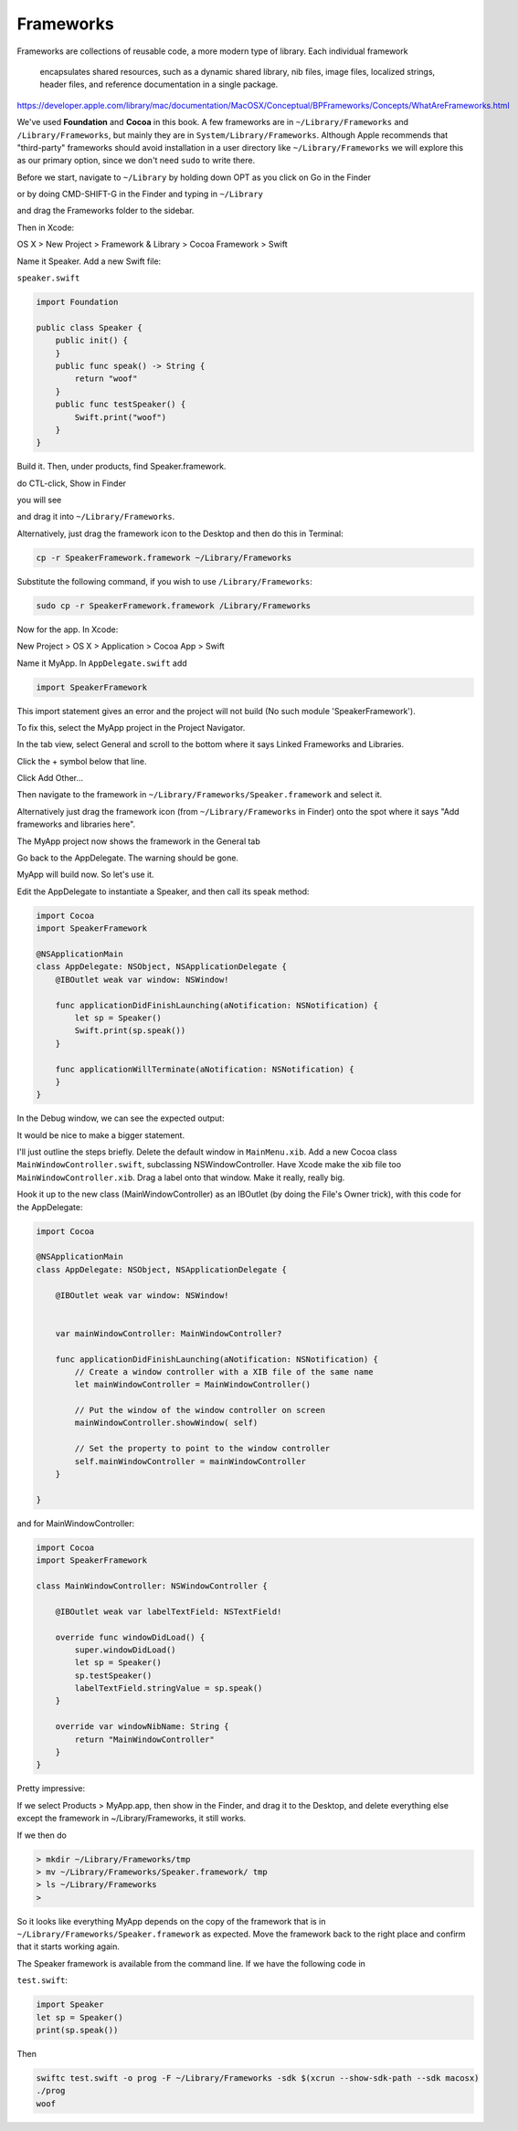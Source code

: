 .. _framework:

##########
Frameworks
##########

Frameworks are collections of reusable code, a more modern type of library.  Each individual framework 

    encapsulates shared resources, such as a dynamic shared library, nib files, image files, localized strings, header files, and reference documentation in a single package.

https://developer.apple.com/library/mac/documentation/MacOSX/Conceptual/BPFrameworks/Concepts/WhatAreFrameworks.html

We've used **Foundation** and **Cocoa** in this book.  A few frameworks are in ``~/Library/Frameworks`` and ``/Library/Frameworks``, but mainly they are in ``System/Library/Frameworks``.  Although Apple recommends that "third-party" frameworks should avoid installation in a user directory like ``~/Library/Frameworks`` we will explore this as our primary option, since we don't need ``sudo`` to write there.

Before we start, navigate to ``~/Library`` by holding down OPT as you click on Go in the Finder

.. image:: /figures/framework/library.png
   :scale: 100 %

or by doing CMD-SHIFT-G in the Finder and typing in ``~/Library``

.. image:: /figures/framework/fw1.png
   :scale: 100 %

and drag the Frameworks folder to the sidebar.

.. image:: /figures/framework/fw2.png
  :scale: 100 %

Then in Xcode:

OS X > New Project > Framework & Library > Cocoa Framework > Swift

.. image:: /figures/framework/fw3.png
   :scale: 100 %

Name it Speaker.  Add a new Swift file:

``speaker.swift``

.. sourcecode:: swift

    import Foundation

    public class Speaker {
        public init() {
        }
        public func speak() -> String {
            return "woof"
        }
        public func testSpeaker() {
            Swift.print("woof")
        }
    }

Build it.  Then, under products, find Speaker.framework.

.. image:: /figures/framework/fw4.png
   :scale: 100 %

do CTL-click, Show in Finder

.. image:: /figures/framework/fw5.png
   :scale: 100 %

you will see

.. image:: /figures/framework/fw6.png
   :scale: 100 %

and drag it into ``~/Library/Frameworks``.

Alternatively, just drag the framework icon to the Desktop and then do this in Terminal:

.. sourcecode:: bash

    cp -r SpeakerFramework.framework ~/Library/Frameworks
    
Substitute the following command, if you wish to use ``/Library/Frameworks``:

.. sourcecode:: bash

    sudo cp -r SpeakerFramework.framework /Library/Frameworks

Now for the app. In Xcode:

New Project > OS X > Application > Cocoa App > Swift

.. image:: /figures/framework/MyApp.png
   :scale: 100 %

Name it MyApp. In ``AppDelegate.swift`` add

.. sourcecode:: bash

    import SpeakerFramework
    
This import statement gives an error and the project will not build (No such module 'SpeakerFramework').

.. image:: /figures/framework/fw8.png
   :scale: 100 %

To fix this, select the MyApp project in the Project Navigator. 

.. image:: /figures/framework/project.png
   :scale: 100 %

In the tab view, select General and scroll to the bottom where it says Linked Frameworks and Libraries.

.. image:: /figures/framework/fw9.png
   :scale: 100 %

Click the + symbol below that line.

Click Add Other... 

.. image:: /figures/framework/addother.png
   :scale: 100 %

Then navigate to the framework in ``~/Library/Frameworks/Speaker.framework`` and select it.

Alternatively just drag the framework icon (from ``~/Library/Frameworks`` in Finder) onto the spot where it says "Add frameworks and libraries here".

The MyApp project now shows the framework in the General tab

.. image:: /figures/framework/addedfw.png
   :scale: 100 %

Go back to the AppDelegate. The warning should be gone.

.. image:: /figures/framework/nowarning.png
   :scale: 100 %

MyApp will build now. So let's use it. 

Edit the AppDelegate to instantiate a Speaker, and then call its speak method:

.. sourcecode:: swift

    import Cocoa
    import SpeakerFramework

    @NSApplicationMain
    class AppDelegate: NSObject, NSApplicationDelegate {
        @IBOutlet weak var window: NSWindow!

        func applicationDidFinishLaunching(aNotification: NSNotification) {
            let sp = Speaker()
            Swift.print(sp.speak())
        }

        func applicationWillTerminate(aNotification: NSNotification) {
        }
    }

In the Debug window, we can see the expected output:

.. image:: /figures/framework/woof.png
   :scale: 100 %

It would be nice to make a bigger statement. 

I'll just outline the steps briefly. Delete the default window in ``MainMenu.xib``. Add a new Cocoa class ``MainWindowController.swift``, subclassing NSWindowController. Have Xcode make the xib file too ``MainWindowController.xib``. Drag a label onto that window. Make it really, really big.

.. image:: /figures/framework/label.png
   :scale: 100 %

Hook it up to the new class (MainWindowController) as an IBOutlet (by doing the File's Owner trick), with this code for the AppDelegate:

.. sourcecode:: swift

    import Cocoa

    @NSApplicationMain
    class AppDelegate: NSObject, NSApplicationDelegate {

        @IBOutlet weak var window: NSWindow!


        var mainWindowController: MainWindowController?
    
        func applicationDidFinishLaunching(aNotification: NSNotification) {
            // Create a window controller with a XIB file of the same name
            let mainWindowController = MainWindowController()
        
            // Put the window of the window controller on screen
            mainWindowController.showWindow( self)
        
            // Set the property to point to the window controller
            self.mainWindowController = mainWindowController
        }

    }

and for MainWindowController:

.. sourcecode:: swift

    import Cocoa
    import SpeakerFramework

    class MainWindowController: NSWindowController {
    
        @IBOutlet weak var labelTextField: NSTextField!

        override func windowDidLoad() {
            super.windowDidLoad()
            let sp = Speaker()
            sp.testSpeaker()
            labelTextField.stringValue = sp.speak()
        }
    
        override var windowNibName: String {
            return "MainWindowController"
        }
    }

.. image:: /figures/framework/bigwoof.png
   :scale: 100 %

Pretty impressive:

If we select Products > MyApp.app, then show in the Finder, and drag it to the Desktop, and delete everything else except the framework in ~/Library/Frameworks, it still works. 

If we then do

.. sourcecode:: bash

    > mkdir ~/Library/Frameworks/tmp
    > mv ~/Library/Frameworks/Speaker.framework/ tmp
    > ls ~/Library/Frameworks
    >

.. image:: /figures/framework/problem.png
   :scale: 100 %

So it looks like everything MyApp depends on the copy of the framework that is in ``~/Library/Frameworks/Speaker.framework`` as expected.  Move the framework back to the right place and confirm that it starts working again.

The Speaker framework is available from the command line.  If we have the following code in

``test.swift``:

.. sourcecode:: swift

    import Speaker
    let sp = Speaker()
    print(sp.speak())

Then

.. sourcecode:: bash

    swiftc test.swift -o prog -F ~/Library/Frameworks -sdk $(xcrun --show-sdk-path --sdk macosx)
    ./prog
    woof